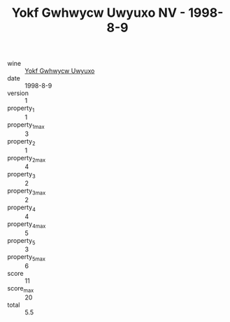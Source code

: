 :PROPERTIES:
:ID:                     24a22d83-f809-4919-9237-87b92f7b100a
:END:
#+TITLE: Yokf Gwhwycw Uwyuxo NV - 1998-8-9

- wine :: [[id:1dc9b07b-47ed-4b56-bbcc-125c22b65027][Yokf Gwhwycw Uwyuxo]]
- date :: 1998-8-9
- version :: 1
- property_1 :: 1
- property_1_max :: 3
- property_2 :: 1
- property_2_max :: 4
- property_3 :: 2
- property_3_max :: 2
- property_4 :: 4
- property_4_max :: 5
- property_5 :: 3
- property_5_max :: 6
- score :: 11
- score_max :: 20
- total :: 5.5


